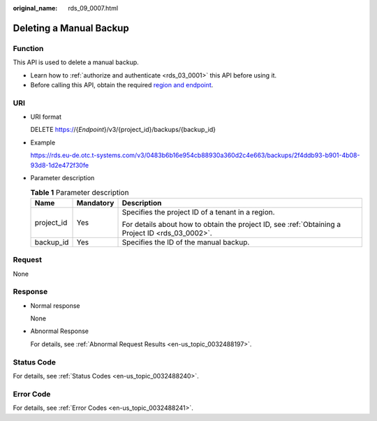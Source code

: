 :original_name: rds_09_0007.html

.. _rds_09_0007:

Deleting a Manual Backup
========================

Function
--------

This API is used to delete a manual backup.

-  Learn how to :ref:`authorize and authenticate <rds_03_0001>` this API before using it.
-  Before calling this API, obtain the required `region and endpoint <https://docs.otc.t-systems.com/en-us/endpoint/index.html>`__.

URI
---

-  URI format

   DELETE https://{*Endpoint*}/v3/{project_id}/backups/{backup_id}

-  Example

   https://rds.eu-de.otc.t-systems.com/v3/0483b6b16e954cb88930a360d2c4e663/backups/2f4ddb93-b901-4b08-93d8-1d2e472f30fe

-  Parameter description

   .. table:: **Table 1** Parameter description

      +-----------------------+-----------------------+--------------------------------------------------------------------------------------------------+
      | Name                  | Mandatory             | Description                                                                                      |
      +=======================+=======================+==================================================================================================+
      | project_id            | Yes                   | Specifies the project ID of a tenant in a region.                                                |
      |                       |                       |                                                                                                  |
      |                       |                       | For details about how to obtain the project ID, see :ref:`Obtaining a Project ID <rds_03_0002>`. |
      +-----------------------+-----------------------+--------------------------------------------------------------------------------------------------+
      | backup_id             | Yes                   | Specifies the ID of the manual backup.                                                           |
      +-----------------------+-----------------------+--------------------------------------------------------------------------------------------------+

Request
-------

None

Response
--------

-  Normal response

   None

-  Abnormal Response

   For details, see :ref:`Abnormal Request Results <en-us_topic_0032488197>`.

Status Code
-----------

For details, see :ref:`Status Codes <en-us_topic_0032488240>`.

Error Code
----------

For details, see :ref:`Error Codes <en-us_topic_0032488241>`.
